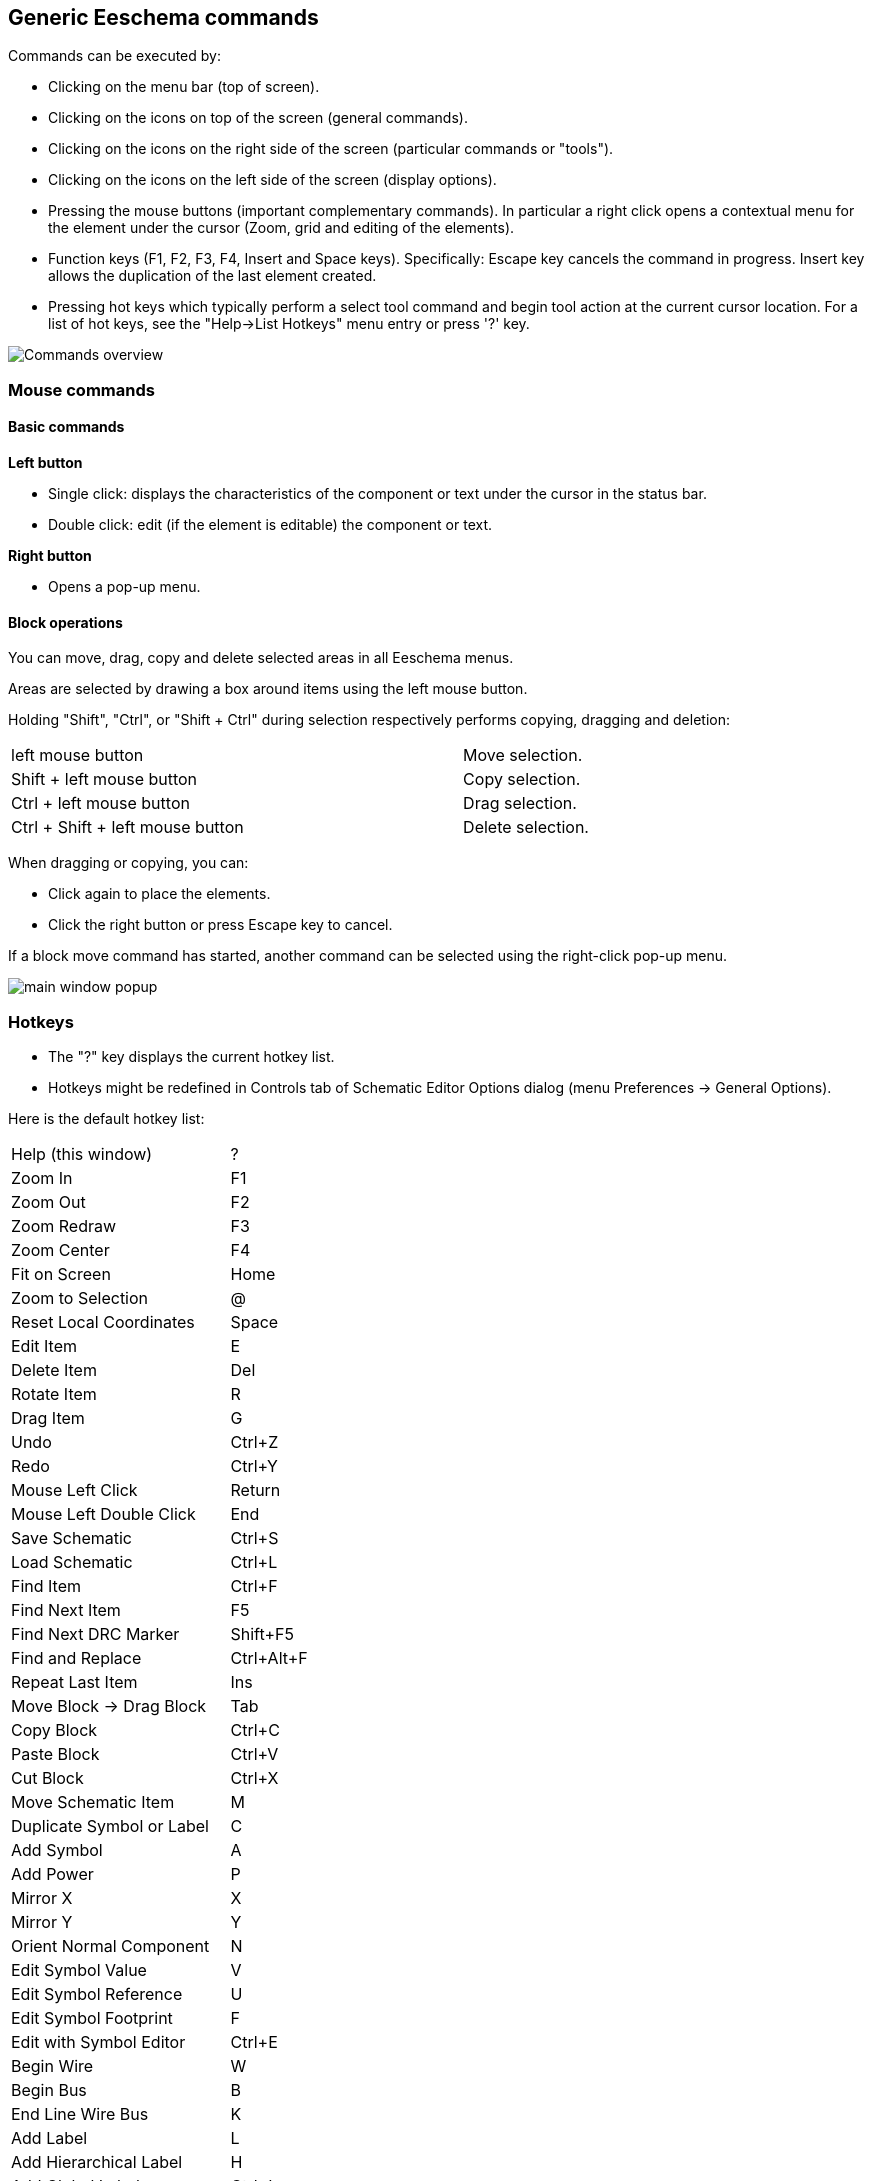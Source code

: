 
== Generic Eeschema commands

Commands can be executed by:

* Clicking on the menu bar (top of screen).
* Clicking on the icons on top of the screen (general commands).
* Clicking on the icons on the right side of the screen (particular
  commands or "tools").
* Clicking on the icons on the left side of the screen (display
  options).
* Pressing the mouse buttons (important complementary commands). In
  particular a right click opens a contextual menu for the
  element under the cursor (Zoom, grid and editing of the elements).
* Function keys (F1, F2, F3, F4, Insert and Space keys).
  Specifically: Escape key cancels the command in progress.
  Insert key allows the duplication of the last element created.
* Pressing hot keys which typically perform a select tool command and begin
  tool action at the current cursor location.  For a list of hot keys, see
  the "Help->List Hotkeys" menu entry or press '?' key.

image::images/en/commands_overview.png[alt="Commands overview",scaledwidth="60%"]

=== Mouse commands

==== Basic commands

*Left button*

* Single click: displays the characteristics of the component or text
  under the cursor in the status bar.
* Double click: edit (if the element is editable) the component or text.

*Right button*

* Opens a pop-up menu.

==== Block operations

You can move, drag, copy and delete selected areas in all Eeschema
menus.

Areas are selected by drawing a box around items using the left mouse button.

Holding "Shift", "Ctrl", or "Shift + Ctrl" during selection respectively
performs copying, dragging and deletion:

[width="80%",cols="66%,34%",]
|======================================================
|left mouse button |Move selection.
|Shift + left mouse button |Copy selection.
|Ctrl + left mouse button |Drag selection.
|Ctrl + Shift + left mouse button |Delete selection.
|======================================================

When dragging or copying, you can:

* Click again to place the elements.
* Click the right button or press Escape key to cancel.

If a block move command has started, another command can be
selected using the right-click pop-up menu.

image::images/en/main_window_popup.png[alt="main window popup",scaledwidth="45%"]

=== Hotkeys

* The "?" key displays the current hotkey list.
* Hotkeys might be redefined in Controls tab of Schematic Editor Options dialog (menu Preferences -> General Options).

Here is the default hotkey list:

////
image::images/en/default_hot_key_list.png[alt="Default hotkey list",scaledwidth="40%"]
////

|==============================
|Help (this window) |  ?
|Zoom In |  F1
|Zoom Out |  F2
|Zoom Redraw |  F3
|Zoom Center |  F4
|Fit on Screen |  Home
|Zoom to Selection |  @
|Reset Local Coordinates |  Space
|Edit Item |  E
|Delete Item |  Del
|Rotate Item |  R
|Drag Item |  G
|Undo |  Ctrl+Z
|Redo |  Ctrl+Y
|Mouse Left Click |  Return
|Mouse Left Double Click |  End
|Save Schematic |  Ctrl+S
|Load Schematic |  Ctrl+L
|Find Item |  Ctrl+F
|Find Next Item |  F5
|Find Next DRC Marker |  Shift+F5
|Find and Replace |  Ctrl+Alt+F
|Repeat Last Item |  Ins
|Move Block -> Drag Block |  Tab
|Copy Block |  Ctrl+C
|Paste Block |  Ctrl+V
|Cut Block |  Ctrl+X
|Move Schematic Item |  M
|Duplicate Symbol or Label |  C
|Add Symbol |  A
|Add Power |  P
|Mirror X |  X
|Mirror Y |  Y
|Orient Normal Component |  N
|Edit Symbol Value |  V
|Edit Symbol Reference |  U
|Edit Symbol Footprint |  F
|Edit with Symbol Editor |  Ctrl+E
|Begin Wire |  W
|Begin Bus |  B
|End Line Wire Bus |  K
|Add Label |  L
|Add Hierarchical Label |  H
|Add Global Label |  Ctrl+L
|Add Junction |  J
|Add No Connect Flag |  Q
|Add Sheet |  S
|Add Wire Entry |  Z
|Add Bus Entry |  /
|Add Graphic PolyLine |  I
|Add Graphic Text |  T
|Update PCB from Schematic |  F8
|Autoplace Fields |  O
|Leave Sheet |  Alt+BkSp
|Delete Node |  BkSp
|Highlight Connection |  Ctrl+X
|==============================

All hotkeys can be redefined using the hotkey editor (menu Preferences->General
Options-><<preferences-controls,Controls>>).

It is possible to import/export hotkey settings using menu Preferences->Import
and Export->Import/Export Hotkeys.

=== Grid

In Eeschema the cursor always moves over a grid. The grid can be customized:

- Size might be changed using the pop-up menu or using the Preferences/Options menu.
- Color might be changed in Colors tab of the Schematic Editor Options dialog (menu Preferences -> General Options).
- Visibility might be switched using the left-hand toolbar button.

The default grid size is 50 mil (0.050") or 1,27 millimeters.

This is the preferred grid to place components and wires in a schematic,
and to place pins when designing a symbol in the Symbol Editor.

One can also work with a smaller grid from 25 mil to 10 mil.
This is only intended for designing the symbol body
or placing text and comments and not recommended for placing pins and wires.

=== Zoom selection

To change the zoom level:

* Right click to open the Pop-up menu and select the desired zoom.

* Or use the function keys:

  ** F1: Zoom in

  ** F2: Zoom out

  ** F4 or simply click on the middle mouse button (without moving the mouse): Center the view around the cursor pointer position

* Window Zoom:

  ** Mouse wheel: Zoom in/out

  ** Shift+Mouse wheel: Pan up/down

  ** Ctrl+Mouse wheel: Pan left/right

=== Displaying cursor coordinates

The display units are in inches or millimeters. However, Eeschema always
uses 0.001 inch (mil/thou) as its internal unit.

The following information is displayed at the bottom right hand side of
the window:

* The zoom factor
* The absolute position of the cursor
* The relative position of the cursor

The relative coordinates can be reset to zero by pressing Space. This is
useful for measuring distance between two points or aligning objects.

image::images/en/status_bar.png[alt="status_bar",scaledwidth="95%"]

=== Top menu bar

The top menu bar allows the opening and saving of schematics,
program configuration and viewing the documentation.

image::images/en/menu_bar.png[alt="menubar",scaledwidth="70%"]

=== Upper toolbar

This toolbar gives access to the main functions of Eeschema.

If Eeschema is run in standalone mode, this is the available tool set:

image::images/toolbar_schedit_standalone.png[alt="images/toolbar_schedit_standalone.png",scaledwidth="100%"]

Note that when KiCad runs in project mode, the first two icons are not available
as they work with individual files.

[width="100%",cols="10%,90%",]
|=======================================================================
|image:images/icons/new_document.png[New schematic icon]
|Create a new schematic (only in standalone mode).

|image:images/icons/open_document.png[Open schematic icon]
|Open a schematic (only in standalone mode).

|image:images/icons/save.png[Save schematic icon]
|Save complete schematic project.

|image:images/icons/sheetset.png[Page Settings icon]
|Select the sheet size and edit the title block.

|image:images/icons/print_button.png[Print icon]
|Open print dialog.

|image:images/icons/paste.png[icons/paste_png]
|Paste a copied/cut item or block to the current sheet.

|image:images/icons/undo.png[icons/undo_png]
|Undo: Revert the last change.

|image:images/icons/redo.png[icons/redo_png]
|Redo: Revert the last undo operation.

|image:images/icons/find.png[search icon]
|Show the dialog to search components and texts in the schematic.

|image:images/icons/find_replace.png[search replace icon]
|Show the dialog to search and replace texts in the schematic.

|image:images/icons/zoom_redraw.png[icons/zoom_redraw] image:images/icons/zoom_fit_in_page.png[icons/zoom_fit_in_page_png]
|Refresh screen; zoom to fit.

|image:images/icons/zoom_in.png[icons/zoom_in] image:images/icons/zoom_out.png[icons/zoom_out]
|Zoom in and out.

|image:images/icons/hierarchy_nav.png[hierarchy navigator icon]
|View and navigate the hierarchy tree.

|image:images/icons/leave_sheet.png[icons/leave_sheet]
|Leave the current sheet and go up in the hierarchy.

|image:images/icons/libedit.png[icons/libedit_png]
|Call the symbol library editor to view and modify libraries and component symbols.

|image:images/icons/library_browse.png[icons/library_browse_png]
|Browse symbol libraries.

|image:images/icons/annotate.png[icons_annotate_png]
|Annotate symbols.

|image:images/icons/erc.png[ERC icon]
|Electrical Rules Checker (ERC), automatically validate electrical connections.

|image:images/icons/cvpcb.png[run cvpcb icon]
|Call CvPcb to assign footprints to symbols.

|image:images/icons/netlist.png[Netlist icon]
|Export a netlist (Pcbnew, SPICE and other formats).

|image:images/icons/spreadsheet.png[Symbol fields editor icon]
|Edit symbol fields.

|image:images/icons/bom.png[BOM icon]
|Generate the Bill of Materials (BOM).

|image:images/icons/pcbnew.png[icons/pcbnew_png]
|Call Pcbnew to perform a PCB layout.

|image:images/icons/import_footprint_names.png[Import Footprint Names icon]
|Back-import footprint assignment (selected using CvPcb or Pcbnew) into the "footprint" fields.
|=======================================================================

<<<<<

=== Right toolbar icons

This toolbar contains tools to:

* Place symbols, wires, buses, junctions, labels, text, etc.
* Create hierarchical subsheets and connection symbols.

[width="100%",cols="10%,90%",]
|=======================================================================
|image:images/icons/cursor.png[Cancel tool icon]
|Cancel the active command or tool.

|image:images/icons/net_highlight_schematic.png[Highlight net icon]
|Highlight a net by marking its wires and net labels with a different color.
If KiCad runs in project mode then copper corresponding to the selected net will
be highlighted in Pcbnew as well.

|image:images/icons/new_component.png[New Component icon]
|Display the symbol selector dialog to select a new symbol to be placed.

|image:images/icons/add_power.png[Add Power icon]
|Display the power symbol selector dialog to select a power symbol to be placed.

|image:images/icons/add_line.png[icons/add_line_png]
|Draw a wire.

|image:images/icons/add_bus.png[icons/add_bus_png]
|Draw a bus.

|image:images/icons/add_line2bus.png[icons/add_line2bus_png]
|Draw wire-to-bus entry points. These elements are only graphical and do not create
a connection, thus they should not be used to connect wires together.

|image:images/icons/add_bus2bus.png[icons/add_bus2bus_png]
|Draw bus-to-bus entry points.

|image:images/icons/noconn.png[icons/noconn_png]
|Place a "No Connect" flag. These flags should be placed on symbol pins which
are meant to be left unconnected. It is done to notify the Electrical Rules
Checker that lack of connection for a particular pin is intentional and should
not be reported.

|image:images/icons/add_junction.png[icons/add_junction_png]
|Place a junction. This connects two crossing wires or a wire and a pin,
when it can be ambiguous (i.e. if a wire end or a pin is not directly
connected to another wire end).

|image:images/icons/add_line_label.png[icons/add_line_label_png]
|Place a local label. Local label connects items located **in the same sheet**.
For connections between two different sheets, you have to use global or
hierarchical labels.

|image:images/icons/add_glabel.png[Global label icon]
|Place a global label. All global labels with the same name are connected, even when
located on different sheets.

|image:images/icons/add_hierarchical_label.png[icons/add_hierarchical_label_png]
|Place a hierarchical label. Hierarchical labels are used to create a
connection between a subsheet and the parent sheet that contains it.

|image:images/icons/add_hierarchical_subsheet.png[icons/add_hierarchical_subsheet_png]
|Place a hierarchical subsheet. You must specify the file name for this subsheet.

|image:images/icons/import_hierarchical_label.png[icons/import_hierarchical_label_png]
|Import a hierarchical pin from a subsheet. This command can be executed only on
hierarchical subsheets. It will create hierarchical pins corresponding to hierarchical
labels placed in the target subsheet.

|image:images/icons/add_hierar_pin.png[icons/add_hierar_pin_png]
|Place a hierarchical pin in a subsheet. This command can be executed only on
hierarchical subsheets. It will create arbitrary hierarchical pins, even if they 
do not exist in the target subsheet.

|image:images/icons/add_dashed_line.png[icons/add_dashed_line_png]
|Draw a line. These are only graphical and do not connect anything.

|image:images/icons/text.png[icons/text.png]
|Place a text comment.

|image:images/icons/image.png[icons/image_png]
|Place a bitmap image.

|image:images/icons/delete.png[icons/cancel_png]
|Delete selected element.

|=======================================================================

=== Left toolbar icons

This toolbar manages the display options:

[width="100%",cols="10%,90%",]
|=======================================================================

|image:images/icons/grid.png[icons/grid]
|Toggle grid visibility.

|image:images/icons/unit_inch.png[icons/unit_inch]
|Switch units to inches.

|image:images/icons/unit_mm.png[icons/unit_mm]
|Switch units to millimeters.

|image:images/icons/cursor_shape.png[icons/cursor_shape]
|Choose the cursor shape (full screen/small).

|image:images/icons/hidden_pin.png[icons/hidden_pin]
|Toggle visibility of "invisible" pins.

|image:images/icons/lines90.png[icons/lines90]
|Toggle free angle/90 degrees wires and buses placement.

|=======================================================================

[[pop-up-menus-and-quick-editing]]
=== Pop-up menus and quick editing

A right-click opens a contextual menu for the selected element. This contains:

* Zoom factor.
* Grid adjustment.
* Commonly edited parameters of the selected element.

Pop-up without selected element.

image::images/eeschema_popup_without_element.png[alt="eeschema_popup_without_element_png",scaledwidth="50%"]

Editing a label.

image::images/eeschema_popup_edit_label.png[alt="eeschema_popup_edit_label_png",scaledwidth="60%"]

Editing a symbol.

image::images/eeschema_popup_edit_component.png[alt="eeschema_popup_edit_component_png",scaledwidth="60%"]

